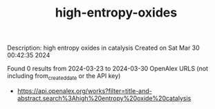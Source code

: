 #+TITLE: high-entropy-oxides
Description: high entropy oxides in catalysis
Created on Sat Mar 30 00:42:35 2024

Found 0 results from 2024-03-23 to 2024-03-30
OpenAlex URLS (not including from_created_date or the API key)
- [[https://api.openalex.org/works?filter=title-and-abstract.search%3Ahigh%20entropy%20oxide%20catalysis]]

